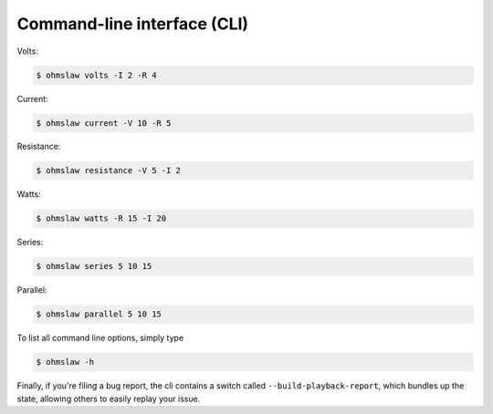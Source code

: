 .. _cli:

Command-line interface (CLI)
============================


Volts:

.. code:: bash

    $ ohmslaw volts -I 2 -R 4

Current:

.. code:: bash

    $ ohmslaw current -V 10 -R 5

Resistance:

.. code:: bash

    $ ohmslaw resistance -V 5 -I 2

Watts:

.. code:: bash

    $ ohmslaw watts -R 15 -I 20


Series:

.. code:: bash

    $ ohmslaw series 5 10 15

Parallel:

.. code:: bash

    $ ohmslaw parallel 5 10 15


To list all command line options, simply type

.. code:: bash

    $ ohmslaw -h


Finally, if you're filing a bug report, the cli contains a switch called
``--build-playback-report``, which bundles up the state, allowing others
to easily replay your issue.
